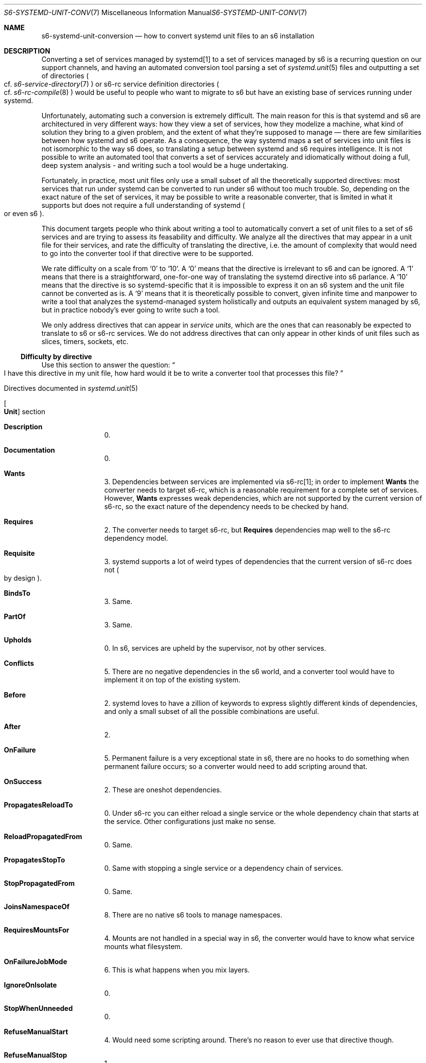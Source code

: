 .Dd November 11, 2023
.Dt S6-SYSTEMD-UNIT-CONVERSION 7
.Os
.Sh NAME
.Nm s6-systemd-unit-conversion
.Nd how to convert systemd unit files to an s6 installation
.Sh DESCRIPTION
Converting a set of services managed by systemd[1] to a set of
services managed by s6 is a recurring question on our support
channels, and having an automated conversion tool parsing a set of
.Xr systemd.unit 5
files and outputting a set of directories
.Po
cf.\&
.Xr s6-service-directory 7
.Pc
or s6-rc service definition directories
.Po
cf.\&
.Xr s6-rc-compile 8
.Pc
would be useful to people who want to migrate to s6 but have an
existing base of services running under systemd.
.Pp
Unfortunately, automating such a conversion is extremely difficult.
The main reason for this is that systemd and s6 are architectured in
very different ways: how they view a set of services, how they
modelize a machine, what kind of solution they bring to a given
problem, and the extent of what they're supposed to manage \(em there
are few similarities between how systemd and s6 operate.
As a consequence, the way systemd maps a set of services into unit
files is not isomorphic to the way s6 does, so translating a setup
between systemd and s6 requires intelligence.
It is not possible to write an automated tool that converts a set of
services accurately and idiomatically without doing a full, deep
system analysis - and writing such a tool would be a huge undertaking.
.Pp
Fortunately, in practice, most unit files only use a small subset of
all the theoretically supported directives: most services that run
under systemd can be converted to run under s6 without too much
trouble.
So, depending on the exact nature of the set of services, it may be
possible to write a reasonable converter, that is limited in what it
supports but does not require a full understanding of systemd
.Po
or even s6
.Pc .
.Pp
This document targets people who think about writing a tool to
automatically convert a set of unit files to a set of s6 services and
are trying to assess its feasability and difficulty.
We analyze all the directives that may appear in a unit file for their
services, and rate the difficulty of translating the directive,
i.e. the amount of complexity that would need to go into the converter
tool if that directive were to be supported.
.Pp
We rate difficulty on a scale from
.Ql 0
to
.Ql 10 .
A
.Ql 0
means that the directive is irrelevant to s6 and can be ignored.
A
.Ql 1
means that there is a straightforward, one-for-one way of translating
the systemd directive into s6 parlance.
A
.Ql 10
means that the directive is so systemd-specific that it is impossible
to express it on an s6 system and the unit file cannot be converted as
is.
A
.Ql 9
means that it is theoretically possible to convert, given infinite
time and manpower to write a tool that analyzes the systemd-managed
system holistically and outputs an equivalent system managed by s6,
but in practice nobody's ever going to write such a tool.
.Pp
We only address directives that can appear in
.Em service units ,
which are the ones that can reasonably be expected to translate to s6
or s6-rc services.
We do not address directives that can only appear in other kinds of
unit files such as slices, timers, sockets, etc.
.Ss Difficulty by directive
Use this section to answer the question:
.Do
I have this directive in my unit file, how hard would it be to write a
converter tool that processes this file?
.Dc
.Bl -tag -width 2n
.It Directives documented in Xr systemd.unit 5
.Bl -tag -width 2n
.It Bo Ic Unit Bc section
.Bl -tag -width 2n
.It Ic Description
0.
.It Ic Documentation
0.
.It Ic Wants
3.
Dependencies between services are implemented via s6-rc[1]; in order
to implement
.Ic Wants
the converter needs to target s6-rc, which is a reasonable requirement
for a complete set of services.
However,
.Ic Wants
expresses weak dependencies, which are not supported by the current
version of s6-rc, so the exact nature of the dependency needs to be
checked by hand.
.It Ic Requires
2.
The converter needs to target s6-rc, but
.Ic Requires
dependencies map well to the s6-rc dependency model.
.It Ic Requisite
3.
systemd supports a lot of weird types of dependencies that the current
version of s6-rc does not
.Po
by design
.Pc .
.It Ic BindsTo
3.
Same.
.It Ic PartOf
3.
Same.
.It Ic Upholds
0.
In s6, services are upheld by the supervisor, not by other services.
.It Ic Conflicts
5.
There are no negative dependencies in the s6 world, and a converter
tool would have to implement it on top of the existing system.
.It Ic Before
2.
systemd loves to have a zillion of keywords to express slightly
different kinds of dependencies, and only a small subset of all the
possible combinations are useful.
.It Ic After
2.
.It Ic OnFailure
5.
Permanent failure is a very exceptional state in s6, there are no
hooks to do something when permanent failure occurs; so a converter
would need to add scripting around that.
.It Ic OnSuccess
2.
These are oneshot dependencies.
.It Ic PropagatesReloadTo
0.
Under s6-rc you can either reload a single service or the whole
dependency chain that starts at the service.
Other configurations just make no sense.
.It Ic ReloadPropagatedFrom
0.
Same.
.It Ic PropagatesStopTo
0.
Same with stopping a single service or a dependency chain of services.
.It Ic StopPropagatedFrom
0.
Same.
.It Ic JoinsNamespaceOf
8.
There are no native s6 tools to manage namespaces.
.It Ic RequiresMountsFor
4.
Mounts are not handled in a special way in s6, the converter would
have to know what service mounts what filesystem.
.It Ic OnFailureJobMode
6.
This is what happens when you mix layers.
.It Ic IgnoreOnIsolate
0.
.It Ic StopWhenUnneeded
0.
.It Ic RefuseManualStart
4.
Would need some scripting around.
There's no reason to ever use that directive though.
.It Ic RefuseManualStop
1.
.It Ic AllowIsolate
0.
.It Ic DefaultDependencies
2.
.It Ic CollectMode
0.
.It Ic FailureAction
3.
Anything involving permanent failure need to be scripted around,
because s6 considers that it is an extreme state that requires
administrator attention and will stop making automatic decisions.
.It Ic SuccessAction
3.
That's a oneshot dependency, but systemd doesn't realize that.
.It Ic FailureActionExitStatus
1.
.It Ic SuccessActionExitStatus
1.
.It Ic JobTimeoutSec
9.
s6 has no concept of jobs.
.It Ic JobRunningTimeoutSec
9.
Same.
.It Ic JobTimeoutAction
9.
Same.
.It Ic JobTimeoutRebootArgument
9.
Same.
.It Ic StartLimitIntervalSec
3.
s6 does not limit start rate.
It can stop a service that has a high
.Em death
rate: that's the configuration knob that makes sense.
That directive can be converted to check death interval instead.
.It Ic StartLimitBurst
3.
Same.
.It Ic StartLimitAction
3.
Same.
.It Ic RebootArgument
5.
Any
.Dq system mode
action such as a reboot has no place in an s6 set of services anyway;
systemd obviously likes to mix unrelated layers.
In the s6 world, the only place where a reboot should occur is
s6-linux-init[2], and the related scripting in
.Pa rc.init
files.
.It Ic SourcePath
0.
.It Conditions and Asserts
9.
Most of these are tied to the global machine state and absolutely not
local to a given set of services.
And even for those that are not, what they do is change the whole
service manager's behaviour depending on some external dynamic state
such as the existence of a file in the filesystem \(em and that is
entirely contrary to the s6 philosophy of making services predictable
and reproducible.
.El
.It Bo Ic Install Bc section
Any directive under
.Ic Install
can be ignored, since it has no meaning on the run-time behaviour of
the service.
So the difficulty is 0.
However, an automatic converter would need to analyze the whole
installed service configuration, e.g. the links in
.Pa /etc/systemd/system/multi-user.target.wants/ ,
in order to understand the dependencies between services.
systemd targets can typically be converted into s6-rc bundles.
.El
.El
.Bl -tag -width 2n
.It Directives documented in Xr systemd.service 5
.Bl -tag -width 2n
.It Bo Ic Service Bc section
.Bl -tag -width 2n
.It Ic Type
Depending on its type, a systemd
.Dq service
can translate to wildly different things under s6.
.Bl -tag -width 2n
.It Ic simple
1.
.It Ic exec
1.
.It Ic forking
2.
This type is strongly discouraged.
.It Ic oneshot
1.
.It Ic dbus
5.
This type requires implementing dbus management programs for s6.
.It Ic notify
7.
This type requires an implementation of a compatibility server for
.Xr sd_notify 3 ,
which is heavily tied to the monolithic systemd architecture and is
difficult to support in a modular system such as s6.
It is much easier to modify the services themselves so
they use the
.Xr s6-notifywhenup 7
s6 readiness notification mechanism instead of sd_notify.
.It Ic idle
0.
This type is meaningless under s6 and should be treated like
.Ic simple .
.El
.It Ic ExitType
Again, it depends on the value.
.Bl -tag -width 2n
.It Ic main
1.
.It Ic cgroup
3.
This requires implementing, or having access to, command-line cgroup
tools.
.El
.It Ic RemainAfterExit
0.
.It Ic GuessMainPid
0.
But don't use
.Ic forking
if you can avoid it.
.It Ic PIDFile
2.
Same.
.It Ic BusName
5.
Avoid type
.Ic dbus
if possible.
.It Ic ExecStart
2, with caveats.
This is the bread and butter of service definitions; all your services
will likely have such a directive, and the contents of
.Ic ExecStart
will typically go into a run script
.Po
for longruns
.Pc
or an up file
.Po
for oneshots
.Pc .
However, since systemd hates simplicity, there are a number of
transformations that have to happen to the command line before it can
be used in a script, and in particular if the command has a
.Em special executable prefix .
Implementing these has its own difficulty ratings:
.Bl -tag -width 2n
.It Ic @
1.
.It Ic -
1.
.It Ic :\&
2.
.It Ic +
5.
.It Ic !\&
3.
.It Ic !!
3.
.El
.It Ic ExecStartPre
2.
In order to have a strict semantic equivalence with their systemd
version,
.Ic ExecStartPre
lines must be implemented as s6-rc oneshots, and the whole unit file
must be implemented as a bundle.
.It Ic ExecStartPost
2.
Same.
.It Ic ExecCondition
2.
.It Ic ExecReload
0.
A reloading command that does not involve restarting the service does
not need the service manager as a third-party.
systemd cannot help inserting itself where it does not belong.
.It Ic ExecStop
5.
s6 only supports terminating services via signals, so if a service
needs a specific command to be stopped, the converter needs to target
an interface layer on top of s6 with a repository of stop commands;
such a layer would likely need to be on top of s6-rc as well and a lot
of complexity would ensue.
Fortunately, a huge majority of services support termination via
signals and it is often easy to avoid relying on
.Ic ExecStop .
.It Ic ExecStopPost
2.
These are the
.Pa down
scripts of the
.Ic ExecStartPre
oneshots.
.It Ic RestartSec
2.
s6 has no setting for that, because it aims for maximum uptime; but
there are still ways to implement that bad idea.
.It Ic TimeoutStartSec
1.
.It Ic TimeoutStopSec
1.
.It Ic TimeoutAbortSec
7.
This would need a watchdog implementation, in the server
implementation of
.Xr sd_notify 3 .
.It Ic TimeoutSec
1.
.It Ic TimeoutStartFailureMode
0 for
.Ic terminate
and
.Ic kill ,
7 for
.Ic abort .
.It Ic TimeoutStopFailureMode
0 for
.Ic terminate
and
.Ic kill ,
7 for
.Ic abort .
.It Ic RuntimeMaxSec
4.
This is the exact opposite of what you need a process supervisor for,
so s6 does not implement it.
It is best to run such a process
.Po
not a
.Em service
.Pc
outside of any kind of supervision framework.
.It Ic RuntimeRandomizedExtraSec
4.
Same.
.It Ic WatchdogSec
7.
Requires a watchdog implementation in the very specific systemd way.
.It Ic Restart
Depends on the value.
.Bl -tag -width 2n
.It Ic no
2, but why use a process supervisor in the first place?
.It Ic on-success
2.
.It Ic on-failure
2.
.It Ic on-abnormal
2.
.It Ic on-watchdog
7.
Again, this requires a watchdog implementation.
.It Ic on-abort
2.
.It Ic always
1.
.El
.It Ic SuccessExitStatus
3.
This can be easily scripted, but supporting all the systemd formats is
annoying.
.It Ic RestartPreventExitStatus
1.
This is exactly what
.Xr s6-permafailon 8
is for.
.It Ic RestartForceExitStatus
2.
.It Ic RootDirectoryStartOnly
2.
.It Ic NonBlocking
5.
This requires an emulation of systemd's socket activation.
s6 provides the useful parts of it, like an
.Xr s6-fdholder-daemon 8
process to hold file descriptors, but the systemd-specific API around
socket activation,
.Xr sd_listen_fds 3 ,
still needs to be implemented.
.It Ic NotifyAccess
1 if
.Ic none ,
7 otherwise, because it needs an implementation of
.Xr sd_notify 3 .
.It Ic Sockets
5.
Requires an implementation of systemd's socket activation.
.It Ic FileDescriptorStoreMax
7.
Requires an implementation of
.Xr sd_notify 3 ;
the fd store itself is native to s6.
.It Ic USBFunctionDescriptors
9.
This is low-level machine management, not service management.
.It Ic USBFunctionStrings
9.
Same.
.It Ic OOMPolicy
9.
Same.
.El
.El
.It Directives documented in Xr systemd.exec 5
.Bl -tag -width 2n
.It Paths
.Bl -tag -width 2n
.It Ic ExecSearchPath
1.
.It Ic WorkingDirectory
2.
.It Ic RootDirectory
1.
.It Ic RootImage
6.
I am discovering these options in real time and shaking my head \(em
systemd still manages to baffle me with the amount of gratuitous
ad-hoc that went into it.
Still, this is regular low-level programming for Linux, this is less
difficult to implement than systemd-specific stuff, that's why it only
gets a 6.
.It Ic RootImageOptions
6.
Same.
.It Ic RootHash
9.
Please.
.It Ic RootHashSignature
9.
.It Ic RootVerity
9.
.It Ic MountAPIVFS
6.
.It Ic ProtectProc
6.
.It Ic ProcSubset
6.
.It Ic BindPaths
6.
.It Ic BindReadOnlyPaths
6.
.It Ic MountImages
6.
.It Ic ExtensionImages
6.
.It Ic ExtensionDirectories
6.
It's a full low-level userspace implementation at this point.
It's not very
.Em complex ,
the 6 feels accurate, but it's a whole lot of work.
This is how systemd maintains its hegemony: not because it does
incredible, awe-inspiring magic, but because it substitutes its
monolithic self to a whole ecosystem, imposes its own API, and locks
users in \(em people who want to smoothly transition away from systemd
need to implement
.Em the whole shtick ,
which is obviously a huge undertaking, as the author of uselessd[4]
can confirm.
.El
.It User/group identity
.Bl -tag -width 2n
.It Ic User
3.
This looks very simple, but is treacherous, because
.Ic User
is a mash of two very different features: setting users
.Em statically
.Po
via numeric ID, which don't change meanings between two invocations
.Pc
and setting users
.Em dynamically
.Po
via user name, which needs to be interpreted by
.Xr getpwnam 3
on every invocation of the service
.Pc .
s6 supports both, but since these are two different things, the way to
do them in s6 is different
.Po
statically setting the UID and GID variables and calling
.Ql s6-applyuidgid -U ,
or calling
.Xr s6-setuidgid 8
.Pc .
This is the exact kind of small detail that makes writing an automatic
converter more difficult than it should be: the systemd unit file
syntax is rife with semantic pitfalls, and managing your way across it
requires very close attention.
.It Ic Group
3.
Same.
.It Ic DynamicUser
5.
Of course this flag has an
.Em entirely
different meaning from setting users statically or dynamically, or
else it would be too easy to understand.
No, this flag is about
.Em allocating temporary new users ,
which is a prime example of overengineering.
.It Ic SupplementaryGroups
1.Same.
.It Ic PAMName
4.
Requires PAM command-line utilities.
.El
.It Capabilities
.Bl -tag -width 2n
.It Ic CapabilityBoundingSet
4.
This requires command-line tools implementing capabilities.
.It Ic AmbientCapabilities
4.
Same.
.El
.It Security
.Bl -tag -width 2n
.It Ic NoNewPrivileges
4.
Similar to capabilities, this requires a command-line tool controlling
the Linux-specific
.Xr prctl 2
system call.
.It Ic SecureBits
4.
Same.
.El
.It Mandatory access control
.Bl -tag -width 2n
.It Ic SELinuxContext
5.
This requires command-line tools managing SELinux.
.It Ic AppArmorProfile
5.
Same, with AppArmor.
.It Ic SmackProcessLabel
5.
Same, with SMACK.
systemd needs to know and understand all the Linux security modules in
order to interact with them.
s6 does not \(em it expects a service's run script to perform all the
needed process state changes and controls before executing into the
daemon.
.El
.It Process properties
.Bl -tag -width 2n
.It Ic LimitCPU
1.
.It Ic LimitFSIZE
1.
.It Ic LimitDATA
1.
.It Ic LimitSTACK
1.
.It Ic LimitCORE
1.
.It Ic LimitRSS
1.
.It Ic LimitNOFILE
1.
.It Ic LimitAS
1.
.It Ic LimitNPROC
1.
.It Ic LimitMEMLOCK
1.
.It Ic LimitLOCKS
2.
This resource limit isn't natively supported by
s6-softlimit 8 ,
but it could appear in a future s6 version \(em and it's easy to add
in any case.
.It Ic LimitSIGPENDING
2.
Same.
.It Ic LimitMSGQUEUE
2. Same.
.It Ic LimitNICE
2.
Same.
.It Ic LimitRTPRIO
2.
Same.
.It Ic LimitRTTIME
2.
Same.
.It Ic UMask
1.
.It Ic CoredumpFilter
4.
Requires a command-line tool around
.Xr prctl 2 .
.It Ic KeyringMode
5.
Requires interaction with PAM and an understanding of keyrings.
Fortunately, practically nothing will need that.
.It Ic OOMScoreAdjust
2.
.It Ic TimerSlackNSec
4.
Requires a command-line tool around
.Xr prctl 2 .
.It Ic Personality
3.
Requires a command-line tool around
.Xr personality 2 .
.It Ic IgnoreSIGPIPE
2.
.El
.It Scheduling
.Bl -tag -width 2n
.It Ic Nice
1.
.It Ic CPUSchedulingPolicy
3.
Requires a command-line tool around
.Xr sched_setscheduler 2 .
.It Ic CPUSchedulingPriority
3.
Same.
.It Ic CPUSchedulingResetOnFork
3.
Same.
.It Ic CPUAffinity
3.
Requires a command-line tool around
.Xr sched_setaffinity 2 .
.It Ic NUMAPolicy
3.
Requires a command-line tool around
.Xr set_mempolicy 2 .
.It Ic NUMAMask
3.
Same.
.It Ic IOSchedulingClass
3.
Requires a command-line tool around
.Xr ioprio_set 2 .
.It Ic IOSchedulingPriority
3.
Same.
.El
.It Sandboxing
systemd gracefully turns off the sandboxing options on systems that
do not support the necessary functionality, so all these options can
be ignored
.Po
difficulty 0
.Pc
and the services will still work.
However, in order to actually implementing the sandboxing, it is
necessary to pair s6 with command-line tools that perform the required
process state changes by interfacing with namespaces, cgroups,
seccomp, or any other relevant feature of the Linux kernel, so for all
these directives the difficulty is somewhere between 2, if the tool
already exists, and 8, if it requires writing a full container
implementation from scratch.
The following numbers are only a rough guess.
.Bl -tag -width 2n
.It Ic ProtectSystem
6.
.It Ic ProtectHome
6.
.It Ic RuntimeDirectory
1.
.It Ic StateDirectory
1.
.It Ic CacheDirectory
1.
.It Ic LogsDirectory
1.
.It Ic ConfigurationDirectory
1.
.It Ic RuntimeDirectoryMode
1.
.It Ic StateDirectoryMode
1.
.It Ic CacheDirectoryMode
1.
.It Ic LogsDirectoryMode
1.
.It Ic ConfigurationDirectoryMode
1.
.It Ic RuntimeDirectoryPreserve
3.
.It Ic TimeoutCleanSec
3.
.It Ic ReadWritePaths
5.
.It Ic ReadOnlyPaths
5.
.It Ic InaccessiblePaths
5.
.It Ic ExecPaths
5.
.It Ic NoExecPaths
5.
.It Ic TemporaryFileSystem
5.
.It Ic PrivateTmp
5.
.It Ic PrivateDevices
5.
.It Ic PrivateNetwork
8.
.It Ic NetworkNamespacePath
8.
.It Ic PrivateIPC
5.
.It Ic IPCNamespacePath
5.
.It Ic PrivateUsers
5.
.It Ic ProtectHostname
5.
.It Ic ProtectClock
7.
.It Ic ProtectKernelTunables
7.
.It Ic ProtectKernelModules
7.
.It Ic ProtectKernelLogs
7.
.It Ic ProtectControlGroups
7.
.It Ic RestrictAddressFamilies
7.
.It Ic RestrictFilesystems
7.
.It Ic RestrictNamespaces
7.
.It Ic LockPersonality
7.
.It Ic MemoryDenyWriteExecute
7.
.It Ic RestrictRealtime
7.
.It Ic RestrictSUIDSGID
7.
.It Ic RemoveIPC
5.
.It Ic PrivateMounts
5.
.El
.It System call filtering
.Bl -tag -width 2n
.It Ic SystemCallFilter
8.
.It Ic SystemCallErrorNumber
8.
.It Ic SystemCallArchitectures
8.
.It Ic SystemCallLog
8.
.El
.It Environment
.Bl -tag -width 2n
.It Ic Environment
1.
.It Ic EnvironmentFile
1.
.It Ic PassEnvironment
1.
.It Ic UnsetEnvironment
1.
.El
.It Logging and standard input/output
.Bl -tag -width 2n
.It Ic StandardInput
1.
.It Ic StandardOutput
1, except for
.Ic journal
which cannot be supported
.Po
10
.Pc .
.It Ic StandardError
Same.
.It Ic StandardInputText
2.
.It Ic StandardInputData
2.
.It Ic LogLevelMax
3.
.It Ic LogExtraFields
10.
.It Ic LogRateLimitIntervalSec
10.
.It Ic LogRateLimitBurst
10.
.It Ic LogFilterPatterns
4.
.It Ic LogNamespace
10.
.It Ic SyslogIdentifier
2.
.It Ic SyslogFacility
2.
.It Ic SyslogLevel
2.
.It Ic SyslogLevelPrefix
4.
.It Ic TTYPath
1.
.It Ic TTYReset
3.
.It Ic TTYVHangup
3.
.It Ic TTYRows
3.
.It Ic TTYColumns
3.
.It Ic TTYDisallocate
3.
.El
.It Credentials
systemd implements its own credentials store mechanism, for no obvious
benefit.
The whole credentials system needs to be reimplemented outside
of systemd in order for credentials-related directives to be supported
by s6.
Consequently, all these directives are rated 6.
.It System V compatibility
The utmp directives can be made significantly easier to implement if
the target system is using utmps[5], because the directives then
become a single call to utmps-write[6] with the relevant options.
If utmps cannot be used, then the utmp calls need to be reimplemented.
.Bl -tag -width 2n
.It Ic UtmpIdentifier
4.
.It Ic UtmpMode
4.
.El
.El
.It Directives documented in Xr systemd.kill 5
.Bl -tag -width 2n
.It Ic KillMode
Depends on the kill mode.
.Ic control-group
and
.Ic mixed
are 3, because they require cgroup control commands
.Po
that can be implemented in shell
.Pc .
.Ic process
is 1.
.Ic none
is 2.
.It Ic KillSignal
1.
.It Ic RestartKillSignal
5.
s6 doesn't use a different signal for restarting; implementing this
requires an outer layer.
.Po
This is overengineering.
.Pc
.It Ic SendSIGHUP
5.
Same.
.It Ic SendSIGKILL
1.
.It Ic FinalKillSignal
5.
.Po
This is
.Em absolute
overengineering.
.Pc
.It Ic WatchdogSignal
7.
Only meaningful with an implementation of systemd's watchdog system.
.El
.It Directives documented in Xr systemd.resource-control 5
All these directives relate to cgroups, so implementing them means
having access to at least some cgroups commands
.Po
difficulty at least 3
.Pc .
Others are even more involved, requiring tight service integration
with the system.
Generally, seeing these directives in your unit files is a bad sign;
despite some of them only having 3 or 4 listed, we do not recommend
implementing
.Xr systemd.resource-control 5
without having a full holistic view of the system.
.Bl -tag -width 2n
.It Ic CPUAccounting
3.
.It Ic CPUWeight
4.
.It Ic StartupCPUWeight
9.
Involves startup and shutdown.
.It Ic CPUQuota
4.
.It Ic CPUQuotaPeriodSec
4.
.It Ic AllowedCPUs
3.
.It Ic StartupAllowedCPUs
9.
Involves startup and shutdown.
.It Ic AllowedMemoryNodes
3.
.It Ic StartupAllowedMemoryNodes
9.
Involves startup and shutdown.
.It Ic MemoryAccounting
3.
.It Ic MemoryMin
3.
.It Ic MemoryLow
3.
.It Ic MemoryHigh
3.
.It Ic MemoryMax
3.
.It Ic MemorySwapMax
3.
.It Ic MemoryZSwapMax
3.
.It Ic TasksAccounting
3.
.It Ic TasksMax
3.
.It Ic IOAccounting
3.
.It Ic IOWeight
3.
.It Ic StartupIOWeight
9.
Involves startup and shutdown.
.It Ic IODeviceWeight
5.
.It Ic IOReadBandwidthMax
5.
.It Ic IOWriteBandwidthMax
5.
.It Ic IOReadIOPSMax
5.
.It Ic IOWriteIOPSMax
5.
.It Ic IODeviceLatencyTargetSec
4.
.It Ic IPAccounting
7.
.It Ic IPAddressAllow
7.
.It Ic IPAddressDeny
7.
.It Ic IPIngressFilterPath
8.
.It Ic IPEgressFilterPath
8.
.It Ic BPFProgram
8.
.It Ic SocketBindAllow
6.
.It Ic SocketBindDeny
6.
.It Ic RestrictNetworkInterfaces
4.
.It Ic DeviceAllow
6.
.It Ic DevicePolicy
6.
.It Ic Slice
9.
Slices are a systemd concept, and fully implementing them requires a
holistic system analysis.
.It Ic Delegate
4.
.It Ic DisableControllers
3.
.It Ic ManagedOOMSwap
8.
Out-of-memory management is an entire systemd subsystem; instead of
implementing that, we recommend provisioning your machines correctly,
and freeing up more resources for your applications by using s6.
.It Ic ManagedOOMMemoryPressure
8.
.It Ic ManagedOOMMemoryPressureLimit
8.
.It Ic ManagedOOMPreference
8.
.El
.El
.Ss Directives rated by difficulty
Use this section to answer the question:
.Do
If I were to write a converter tool from systemd to s6, what subset of
the unit file syntax should I focus on first?
.Dc
.Pp
Take this classification with a grain of salt: for instance, it does
not make sense to implement an easy directive if it's only used in the
context of a larger subsystem that's much harder to implement -
typically, most cgroups-related resource control directives.
.Bl -tag -width 2n
.It Difficulty: 0 \(em directives that can be ignored.
.Bl -tag -width 2n
.It Ic Description
.It Ic Documentation
.It Ic Upholds
.It Ic PropagatesReloadTo
.It Ic PropagatesStopTo
.It Ic StopPropagatedFrom
.It Ic IgnoreOnIsolate
.It Ic StopWhenUnneeded
.It Ic AllowIsolate
.It Ic CollectMode
.It Ic SourcePath
.It Ic Type=idle
.It Ic RemainAfterExit
.It Ic GuessMainPid
.It Ic ExecReload
.It Ic TimeoutStartFailureMode
.It Ic TimeoutStopFailureMode
.El
.It Difficulty: 1 \(em direct functionality mapping
.Bl -tag -width 2n
.It Ic RefuseManualStop
.It Ic FailureActionExitStatus
.It Ic SuccessActionExitStatus
.It Ic Type=simple|exec|oneshot
.It Ic ExitType=main
.It Ic TimeoutStartSec
.It Ic TimeoutStopSec
.It Ic TimeoutSec
.It Ic Restart=always
.It Ic RestartPreventExitStatus
.It Ic NotifyAccess=none
.It Ic ExecSearchPath
.It Ic RootDirectory
.It Ic SupplementaryGroups
.It Ic LimitCPU
.It Ic LimitFSIZE
.It Ic LimitDATA
.It Ic LimitSTACK
.It Ic LimitCORE
.It Ic LimitRSS
.It Ic LimitNOFILE
.It Ic LimitAS
.It Ic LimitNPROC
.It Ic LimitMEMLOCK
.It Ic UMask
.It Ic Nice
.It Ic RuntimeDirectory
.It Ic StateDirectory
.It Ic CacheDirectory
.It Ic LogsDirectory
.It Ic ConfigurationDirectory
.It Ic RuntimeDirectoryMode
.It Ic StateDirectoryMode
.It Ic CacheDirectoryMode
.It Ic LogsDirectoryMode
.It Ic ConfigurationDirectoryMode
.It Ic Environment
.It Ic EnvironmentFile
.It Ic PassEnvironment
.It Ic UnsetEnvironment
.It Ic StandardInput
.It Ic StandardOutput
.Po except
.Ic journal
.Pc
.It Ic StandardError
.Po
except
.Ic journal
.Pc
.It Ic TTYPath
.It Ic KillMode=process
.It Ic KillSignal
.It Ic SendSIGKILL
.El
.It Difficulty: 2 \(em straightforward implementation
.Bl -tag -width 2n
.It Ic Requires
.It Ic Before
.It Ic After
.It Ic OnSuccess
.It Ic DefaultDependencies
.It Ic Type=forking
.It Ic PIDFile
.It Ic ExecStart
.Po
omitting some prefixes
.Pc
.It Ic ExecStartPre
.It Ic ExecStartPost
.It Ic ExecCondition
.It Ic ExecStopPost
.It Ic RestartSec
.It Ic Restart
except
.Ic on-watchdog
.It Ic RestartForceExitStatus
.It Ic RootDirectoryStartOnly
.It Ic WorkingDirectory
.It Ic LimitLOCKS
.It Ic LimitSIGPENDING
.It Ic LimitMSGQUEUE
.It Ic LimitNICE
.It Ic LimitRTPRIO
.It Ic LimitRTTIME
.It Ic OOMScoreAdjust
.It Ic IgnoreSIGPIPE
.It Ic StandardInputText
.It Ic StandardInputData
.It Ic SyslogIdentifier
.It Ic SyslogFacility
.It Ic SyslogLevel
.It Ic KillMode=none
.El
.It Difficulty: 3 \(em requires easy additional programming
.Bl -tag -width 2n
.It Ic Wants
.It Ic Requisite
.It Ic BindsTo
.It Ic PartOf
.It Ic FailureAction
.It Ic SuccessAction
.It Ic StartLimitIntervalSec
.It Ic StartLimitBurst
.It Ic StartLimitAction
.It Ic ExitType=cgroup
.It Ic SuccessExitStatus
.It Ic User
.It Ic Group
.It Ic Personality
.It Ic CPUSchedulingPolicy
.It Ic CPUSchedulingPriority
.It Ic CPUSchedulingResetOnFork
.It Ic CPUAffinity
.It Ic NUMAPolicy
.It Ic NUMAMask
.It Ic IOSchedulingClass
.It Ic IOSchedulingPriority
.It Ic RuntimeDirectoryPreserve
.It Ic TimeoutCleanSec
.It Ic LoglevelMax
.It Ic TTYReset
.It Ic TTYVHangup
.It Ic TTYRows
.It Ic TTYColumns
.It Ic TTYDisallocate
.It Ic KillMode=control-group|mixed
.It Ic CPUAccounting
.It Ic AllowedCPUs
.It Ic AllowedMemoryNodes
.It Ic MemoryAccounting
.It Ic MemoryMin
.It Ic MemoryLow
.It Ic MemoryHigh
.It Ic MemoryMax
.It Ic MemorySwapMax
.It Ic MemoryZSwapMax
.It Ic TasksAccounting
.It Ic TasksMax
.It Ic IOAccounting
.It Ic IOWeight
.It Ic DisableControllers
.El
.It Difficulty: 4 \(em requires medium additional programming
.Bl -tag -width 2n
.It Ic RuntimeMaxSec
.It Ic RuntimeRandomizedExtraSec
.It Ic RequiresMountsFor
.It Ic RefuseManualStart
.It Ic PAMName
.It Ic CapabilityBoundingSet
.It Ic AmbientCapabilities
.It Ic NoNewPrivileges
.It Ic SecureBits
.It Ic CoredumpFilter
.It Ic TimerSlackNSec
.It Ic LogFilterPatterns
.It Ic SyslogLevelPrefix
.It Ic UtmpIdentifier
.It Ic UtmpMode
.It Ic CPUWeight
.It Ic CPUQuota
.It Ic CPUQuotaPeriodSec
.It Ic IODeviceLatencyTargetSec
.It Ic RestrictNetworkInterfaces
.It Ic Delegate
.El
.It Difficulty: 5 \(em requires complex additional programming
.Bl -tag -width 2n
.It Ic Conflicts
.It Ic OnFailure
.It Ic RebootArgument
.It Ic Type=dbus
.It Ic BusName
.It Ic ExecStop
.It Ic NonBlocking
.It Ic Sockets
.It Ic DynamicUser
.It Ic SELinuxContext
.It Ic AppArmorProfile
.It Ic SmackProcessLabel
.It Ic KeyringMode
.It Ic ReadWritePaths
.It Ic ReadOnlyPaths
.It Ic InaccessiblePaths
.It Ic ExecPaths
.It Ic NoExecPaths
.It Ic TemporaryFilesystem
.It Ic PrivateTmp
.It Ic PrivateDevices
.It Ic PrivateIPC
.It Ic IPCNamespacePath
.It Ic PrivateUsers
.It Ic ProtectHostname
.It Ic RemoveIPC
.It Ic PrivateMounts
.It Ic RestartKillSignal
.It Ic SendSIGHUP
.It Ic FinalKillSignal
.It Ic IODeviceWeight
.It Ic IOReadBandwidthMax
.It Ic IOWriteBandwidthMax
.It Ic IOReadIOPSMax
.It Ic IOWriteIOPSMax
.El
.It Difficulty: 6 \(em requires a full independent implementation of a Linux subsystem and/or a part of the systemd architecture
.Bl -tag -width 2n
.It Ic OnFailureJobMode
.It Ic RootImage
.It Ic RootImageOptions
.It Ic MountAPIVFS
.It Ic ProtectProc
.It Ic ProcSubset
.It Ic BindPaths
.It Ic BindReadOnlyPaths
.It Ic MountImages
.It Ic ExtensionImages
.It Ic ExtensionDirectories
.It Ic ProtectSystem
.It Ic ProtectHome
.It All credentials-related[7] directives
.It Ic SocketBindAllow
.It Ic SocketBindDeny
.It Ic DeviceAllow
.It Ic DevicePolicy
.El
.It Difficulty: 7 \(em requires a full independent implementation of a complex Linux subsystem and/or a significant part of the
systemd architecture
.Bl -tag -width 2n
.It Ic Type=notify
.It Ic TimeoutAbortSec
.It Ic TimeoutStartFailureMode=abort
.It Ic TimeoutStopFailureMode=abort
.It Ic WatchdogSec
.It Ic Restart=on-watchdog
.It Ic NotifyAccess
.It Ic FileDescriptorStoreMax
.It Ic ProtectClock
.It Ic ProtectKernelTunables
.It Ic ProtectKernelModules
.It Ic ProtectKernelLogs
.It Ic ProtectControlGroups
.It Ic RestrictAddressFamilies
.It Ic RestrictFilesystems
.It Ic RestrictNamespaces
.It Ic LockPersonality
.It Ic MemoryDenyWriteExecute
.It Ic RestrictRealtime
.It Ic RestrictSUIDSGID
.It Ic WatchdogSignal
.It Ic IPAccounting
.It Ic IPAddressAllow
.It Ic IPAddressDeny
.El
.It Difficulty: 8 \(em requires a complete implementation of complex Linux-specific tooling
.Bl -tag -width 2n
.It Ic JoinsNamespaceOf
.It Ic PrivateNetwork
.It Ic NetworkNamespacePath
.It Ic SystemCallFilter
.It Ic SystemCallErrorNumber
.It Ic SystemCallArchitectures
.It Ic SystemCallLog
.It Ic IPIngressFilterPath
.It Ic IPEgressFilterPath
.It Ic BPFProgram
.It Ic ManagedOOMSwap
.It Ic ManagedOOMMemoryPressure
.It Ic ManagedOOMMemoryPressureLimit
.It Ic ManagedOOMPreference
.El
.It Difficulty: 9 \(em requires a full system analysis and remodelization
.Bl -tag -width 2n
.It Ic JobTimeoutSec
.It Ic JobRunningTimeoutSec
.It Ic JobTimeoutAction
.It Ic JobTimeoutRebootArgument
.It Conditions and Asserts
.It Ic USBFunctionDescriptors
.It Ic USBFunctionStrings
.It Ic OOMPolicy
.It Ic RootHash
.It Ic RootHashSignature
.It Ic RootVerity
.It Ic StartupCPUWeight
.It Ic StartupAllowedCPUs
.It Ic StartupAllowedMemoryNodes
.It Ic StartupIOWeight
.It Ic Slice
.El
.It Difficulty: 10 \(em implementing this basically means reimplementing systemd
.Bl -tag -width 2n
.It Ic StandardOutput=journal
.It Ic StandardError=journal
.It Ic LogExtraFields
.It Ic LogRateLimitIntervalSec
.It Ic LogRateLimitBurst
.It Ic LogNamespace
.El
.El
.Sh SEE ALSO
.Xr ioprio_set 2 ,
.Xr personality 2 ,
.Xr prctl 2 ,
.Xr sched_setaffinity 2 ,
.Xr sched_setscheduler 2 ,
.Xr set_mempolicy 2 ,
.Xr getpwnam 3 ,
.Xr sd_listen_fds 3 ,
.Xr sd_notify 3 ,
.Xr systemd.exec 5 ,
.Xr systemd.kill 5 ,
.Xr systemd.resource-control 5 ,
.Xr systemd.service 5 ,
.Xr systemd.unit 5 ,
.Xr s6-notifywhenup 7 ,
.Xr s6-service-directory 7 ,
.Xr s6-fdholder-daemon 8 ,
.Xr s6-permafailon 8 ,
.Xr s6-rc-compile 8 ,
.Xr s6-setuidgid 8
.Pp
[1]
.Lk https://systemd.io/
.Pp
[2]
.Lk https://skarnet.org/software/s6-rc/
.Pp
[3]
.Lk https://skarnet.org/software/s6-linux-init/
.Pp
[4]
.Lk https://web.archive.org/web/20150516113530/http://uselessd.darknedgy.net/
.Pp
[5]
.Lk https://skarnet.org/software/utmps/
.Pp
[6]
.Lk https://skarnet.org/software/utmps/utmps-write.html
.Pp
[7]
.Lk https://man7.org/linux/man-pages/man5/systemd.exec.5.html#CREDENTIALS
.Pp
This man page is ported from the authoritative documentation at:
.Lk https://skarnet.org/software/s6/unit-conversion.html
.Sh AUTHORS
.An Laurent Bercot
.An Alexis Ao Mt flexibeast@gmail.com Ac (man page port)
